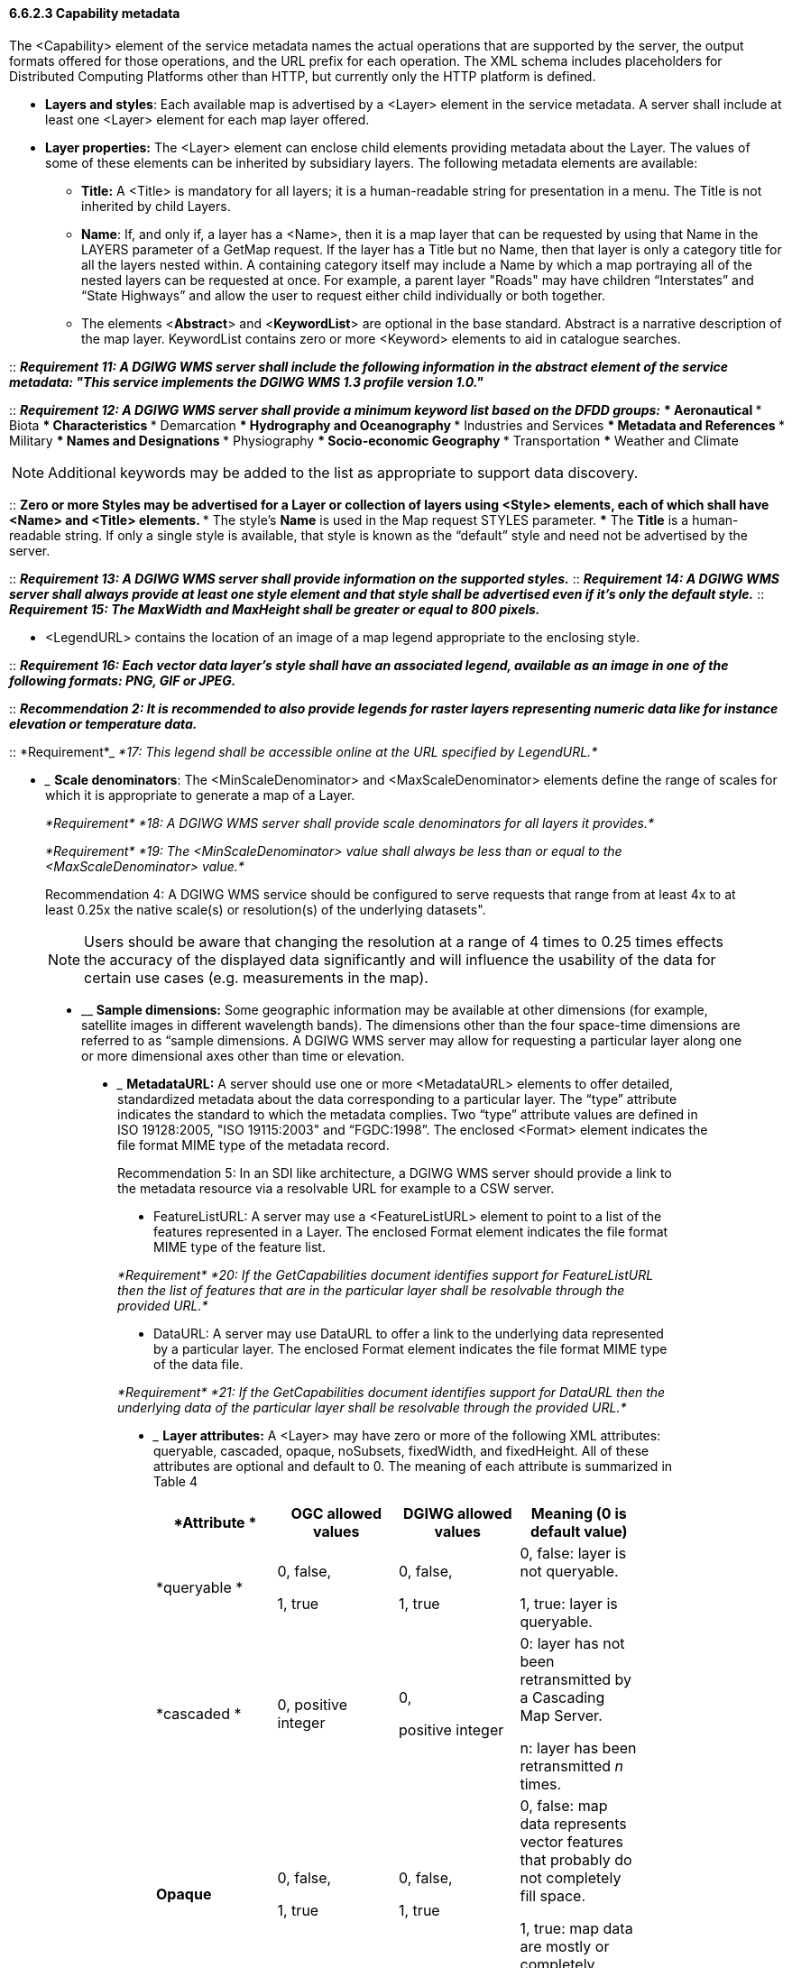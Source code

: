 ==== 6.6.2.3  Capability metadata

The <Capability> element of the service metadata names the actual operations that are supported by the server, the output formats offered for those operations, and the URL prefix for each operation. The XML schema includes placeholders for Distributed Computing Platforms other than HTTP, but currently only the HTTP platform is defined.  

* *Layers and styles*: Each available map is advertised by a <Layer> element in the service metadata. A server shall include at least one <Layer> element for each map layer offered.
* *Layer properties:* The <Layer> element can enclose child elements providing metadata about the Layer. The values of some of these elements can be inherited by subsidiary layers. The following metadata elements are available:
** *Title:* A <Title> is mandatory for all layers; it is a human-readable string for presentation in a menu. The Title is not inherited by child Layers.
** *Name*: If, and only if, a layer has a <Name>, then it is a map layer that can be requested by using that Name in the LAYERS parameter of a GetMap request. If the layer has a Title but no Name, then that layer is only a category title for all the layers nested within. A containing category itself may include a Name by which a map portraying all of the nested layers can be requested at once. For example, a parent layer "Roads" may have children “Interstates” and “State Highways” and allow the user to request either child individually or both together.
** The elements <**Abstract**> and <**KeywordList**> are optional in the base standard. Abstract is a narrative description of the map layer. KeywordList contains zero or more <Keyword> elements to aid in catalogue searches.  +

--
::
*_Requirement 11: A DGIWG WMS server shall include the following information in the abstract element of the service metadata: "This service implements the DGIWG WMS 1.3 profile version 1.0."_*  +

::
*_Requirement 12: A DGIWG WMS server shall provide a minimum keyword list based on the DFDD groups:_*
*** Aeronautical  
*** Biota  
*** Characteristics  
*** Demarcation  
*** Hydrography and Oceanography  
*** Industries and Services  
*** Metadata and References  
*** Military  
*** Names and Designations  
*** Physiography  
*** Socio-economic Geography  
*** Transportation  
*** Weather and Climate  
--

[Note]
NOTE:  Additional keywords may be added to the list as appropriate to support data discovery.
--
::
** Zero or more Styles may be advertised for a Layer or collection of layers using <Style> elements, each of which shall have <Name> and <Title> elements.
*** The style's *Name* is used in the Map request STYLES parameter.
*** The *Title* is a human-readable string. If only a single style is available, that style is known as the “default” style and need not be advertised by the server.

::
*_Requirement 13: A DGIWG WMS server shall provide information on the supported styles._*
::
*_Requirement 14: A DGIWG WMS server shall always provide at least one style element and that style shall be advertised even if it's only the default style._*
::
*_Requirement 15: The MaxWidth and MaxHeight shall be greater or equal to 800 pixels._*

* <LegendURL> contains the location of an image of a map legend appropriate to the enclosing style.

::
*_Requirement 16: Each vector data layer's style shall have an associated legend, available as an image in one of the following formats: PNG, GIF or JPEG._*

::
*_Recommendation 2: It is recommended to also provide legends for raster layers representing numeric data like for instance elevation or temperature data._*

::
*Requirement*_ _*17: This legend shall be accessible online at the URL specified by LegendURL.*_

* _______________________________________________________________________________________________________________________________________________________________________
*Scale denominators*: The <MinScaleDenominator> and <MaxScaleDenominator> elements define the range of scales for which it is appropriate to generate a map of a Layer.
_______________________________________________________________________________________________________________________________________________________________________

_*Requirement*_ _*18: A DGIWG WMS server shall provide scale denominators for all layers it provides.*_

_*Requirement*_ _*19: The <MinScaleDenominator> value shall always be less than or equal to the <MaxScaleDenominator> value.*_

Recommendation 4: A DGIWG WMS service should be configured to serve requests that range from at least 4x to at least 0.25x the native scale(s) or resolution(s) of the underlying datasets".

NOTE: Users should be aware that changing the resolution at a range of 4 times to 0.25 times effects the accuracy of the displayed data significantly and will influence the usability of the data for certain use cases (e.g. measurements in the map).

* ____________________________________________________________________________________________________________________________________________________________________________________________________________________________________________________________________________________________________________________________________________________________________________________
*Sample dimensions:* Some geographic information may be available at other dimensions (for example, satellite images in different wavelength bands). The dimensions other than the four space-time dimensions are referred to as “sample dimensions. A DGIWG WMS server may allow for requesting a particular layer along one or more dimensional axes other than time or elevation.
____________________________________________________________________________________________________________________________________________________________________________________________________________________________________________________________________________________________________________________________________________________________________________________
* _________________________________________________________________________________________________________________________________________________________________________________________________________________________________________________________________________________________________________________________________________________________________________________________________________________________________________
*MetadataURL:* A server should use one or more <MetadataURL> elements to offer detailed, standardized metadata about the data corresponding to a particular layer. The “type” attribute indicates the standard to which the metadata complies**.** Two “type” attribute values are defined in ISO 19128:2005, "ISO 19115:2003" and “FGDC:1998”. The enclosed <Format> element indicates the file format MIME type of the metadata record.
_________________________________________________________________________________________________________________________________________________________________________________________________________________________________________________________________________________________________________________________________________________________________________________________________________________________________________

Recommendation 5: In an SDI like architecture, a DGIWG WMS server should provide a link to the metadata resource via a resolvable URL for example to a CSW server.

* FeatureListURL: A server may use a <FeatureListURL> element to point to a list of the features represented in a Layer. The enclosed Format element indicates the file format MIME type of the feature list.

_*Requirement*_ _*20: If the GetCapabilities document identifies support for FeatureListURL then the list of features that are in the particular layer shall be resolvable through the provided URL.*_

* DataURL: A server may use DataURL to offer a link to the underlying data represented by a particular layer. The enclosed Format element indicates the file format MIME type of the data file.

_*Requirement*_ _*21: If the GetCapabilities document identifies support for DataURL then the underlying data of the particular layer shall be resolvable through the provided URL.*_

* _______________________________________________________________________________________________________________________________________________________________________________________________________________________________________________________________________
*Layer attributes:* A <Layer> may have zero or more of the following XML attributes: queryable, cascaded, opaque, noSubsets, fixedWidth, and fixedHeight. All of these attributes are optional and default to 0. The meaning of each attribute is summarized in Table 4
_____________________________________________________________________________________________________________________________________________________________________________________________________________________________________

[cols=",,,",options="header",]
|========================================================================================
|*Attribute * a|
*OGC*

*allowed values*

 a|
*DGIWG*

*allowed values*

 |*Meaning (0 is default value)*
|*queryable * a|
0, false,

1, true

 a|
0, false,

1, true

 a|
0, false: layer is not queryable.

1, true: layer is queryable.

|*cascaded * |0, positive integer a|
0,

positive integer

 a|
0: layer has not been retransmitted by a Cascading Map Server.

n: layer has been retransmitted _n_ times.

|*Opaque* a|
0, false,

1, true

 a|
0, false,

1, true

 a|
0, false: map data represents vector features that probably do not completely fill space.

1, true: map data are mostly or completely opaque.

|*noSubsets* a|
0, false,

1, true

 |0, false, a|
0, false: WMS can map a subset of the full bounding box.

1, true: WMS can only map the entire bounding box.

|*fixedWidth* a|
0,

positive integer

 |0, a|
0: WMS can produce map of arbitrary width.

nonzero: value is fixed map width that cannot be changed by the WMS.

|*fixedHeight* a|
0,

positive integer

 |0, a|
0: WMS can produce map of arbitrary height.

nonzero: value is fixed map height that cannot be changed by the WMS.

|========================================================================================

Table 4: Layer attributes

*_Requirement 22: A DGIWG WMS server shall provide the Layer Attributes according to Table 4.__*

*_Recommendation* *6:* _*A DGIWG WMS server offering vector layers should be queryable_*

The Layer metadata may also include three optional attributes that indicate a map server that is less functional than a normal WMS, because it is not able to extract a subset of a larger dataset or because it only serves maps of a fixed size and cannot resize them.

When set to a true value, *noSubsets* indicates that the server is not able to make a map of a geographic area other than the layer's bounding box.

When present and nonzero, *fixedWidth* and *fixedHeight* indicate that the server is not able to produce a map of the layer at a width and height different from the fixed sizes indicated.

According to Table 4 a DGIWG WMS server provides only subsettable (nosubsets=0) and resizable (fixedWidth=0 and fixedHeight=0) layers. As the 0 values are the default values, they do not have to be included explicitly for all layers.
